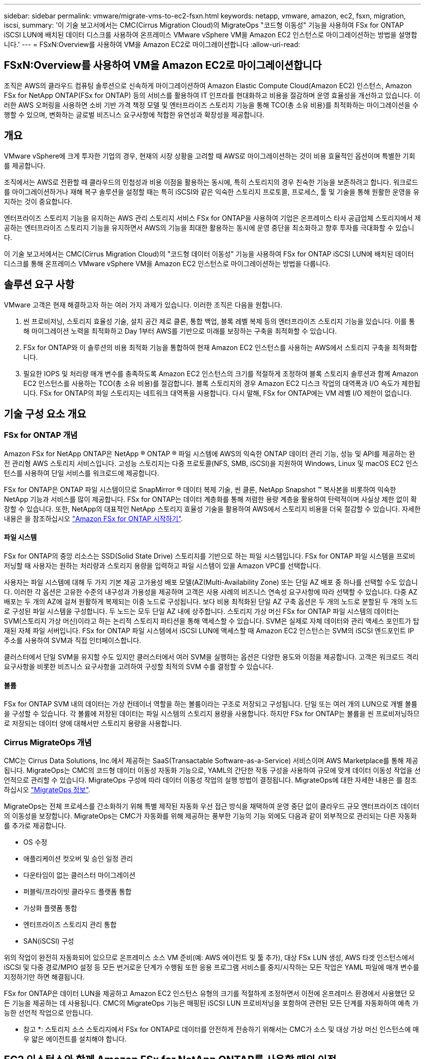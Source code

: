 ---
sidebar: sidebar 
permalink: vmware/migrate-vms-to-ec2-fsxn.html 
keywords: netapp, vmware, amazon, ec2, fsxn, migration, iscsi, 
summary: '이 기술 보고서에서는 CMC(Cirrus Migration Cloud)의 MigrateOps "코드형 이동성" 기능을 사용하여 FSx for ONTAP iSCSI LUN에 배치된 데이터 디스크를 사용하여 온프레미스 VMware vSphere VM을 Amazon EC2 인스턴스로 마이그레이션하는 방법을 설명합니다.' 
---
= FSxN:Overview를 사용하여 VM을 Amazon EC2로 마이그레이션합니다
:allow-uri-read: 




== FSxN:Overview를 사용하여 VM을 Amazon EC2로 마이그레이션합니다

[role="lead"]
조직은 AWS의 클라우드 컴퓨팅 솔루션으로 신속하게 마이그레이션하여 Amazon Elastic Compute Cloud(Amazon EC2) 인스턴스, Amazon FSx for NetApp ONTAP(FSx for ONTAP) 등의 서비스를 활용하여 IT 인프라를 현대화하고 비용을 절감하며 운영 효율성을 개선하고 있습니다. 이러한 AWS 오퍼링을 사용하면 소비 기반 가격 책정 모델 및 엔터프라이즈 스토리지 기능을 통해 TCO(총 소유 비용)를 최적화하는 마이그레이션을 수행할 수 있으며, 변화하는 글로벌 비즈니스 요구사항에 적합한 유연성과 확장성을 제공합니다.



== 개요

VMware vSphere에 크게 투자한 기업의 경우, 현재의 시장 상황을 고려할 때 AWS로 마이그레이션하는 것이 비용 효율적인 옵션이며 특별한 기회를 제공합니다.

조직에서는 AWS로 전환할 때 클라우드의 민첩성과 비용 이점을 활용하는 동시에, 특히 스토리지의 경우 친숙한 기능을 보존하려고 합니다. 워크로드를 마이그레이션하거나 재해 복구 솔루션을 설정할 때는 특히 iSCSI와 같은 익숙한 스토리지 프로토콜, 프로세스, 툴 및 기술을 통해 원활한 운영을 유지하는 것이 중요합니다.

엔터프라이즈 스토리지 기능을 유지하는 AWS 관리 스토리지 서비스 FSx for ONTAP을 사용하여 기업은 온프레미스 타사 공급업체 스토리지에서 제공하는 엔터프라이즈 스토리지 기능을 유지하면서 AWS의 기능을 최대한 활용하는 동시에 운영 중단을 최소화하고 향후 투자를 극대화할 수 있습니다.

이 기술 보고서에서는 CMC(Cirrus Migration Cloud)의 "코드형 데이터 이동성" 기능을 사용하여 FSx for ONTAP iSCSI LUN에 배치된 데이터 디스크를 통해 온프레미스 VMware vSphere VM을 Amazon EC2 인스턴스로 마이그레이션하는 방법을 다룹니다.



== 솔루션 요구 사항

VMware 고객은 현재 해결하고자 하는 여러 가지 과제가 있습니다. 이러한 조직은 다음을 원합니다.

. 씬 프로비저닝, 스토리지 효율성 기술, 설치 공간 제로 클론, 통합 백업, 블록 레벨 복제 등의 엔터프라이즈 스토리지 기능을 있습니다. 이를 통해 마이그레이션 노력을 최적화하고 Day 1부터 AWS를 기반으로 미래를 보장하는 구축을 최적화할 수 있습니다.
. FSx for ONTAP와 이 솔루션의 비용 최적화 기능을 통합하여 현재 Amazon EC2 인스턴스를 사용하는 AWS에서 스토리지 구축을 최적화합니다.
. 필요한 IOPS 및 처리량 매개 변수를 충족하도록 Amazon EC2 인스턴스의 크기를 적절하게 조정하여 블록 스토리지 솔루션과 함께 Amazon EC2 인스턴스를 사용하는 TCO(총 소유 비용)를 절감합니다. 블록 스토리지의 경우 Amazon EC2 디스크 작업의 대역폭과 I/O 속도가 제한됩니다. FSx for ONTAP의 파일 스토리지는 네트워크 대역폭을 사용합니다. 다시 말해, FSx for ONTAP에는 VM 레벨 I/O 제한이 없습니다.




== 기술 구성 요소 개요



=== FSx for ONTAP 개념

Amazon FSx for NetApp ONTAP은 NetApp ® ONTAP ® 파일 시스템에 AWS의 익숙한 ONTAP 데이터 관리 기능, 성능 및 API를 제공하는 완전 관리형 AWS 스토리지 서비스입니다. 고성능 스토리지는 다중 프로토콜(NFS, SMB, iSCSI)을 지원하여 Windows, Linux 및 macOS EC2 인스턴스를 사용하여 단일 서비스를 워크로드에 제공합니다.

FSx for ONTAP은 ONTAP 파일 시스템이므로 SnapMirror ® 데이터 복제 기술, 씬 클론, NetApp Snapshot ™ 복사본을 비롯하여 익숙한 NetApp 기능과 서비스를 많이 제공합니다. FSx for ONTAP는 데이터 계층화를 통해 저렴한 용량 계층을 활용하여 탄력적이며 사실상 제한 없이 확장할 수 있습니다. 또한, NetApp의 대표적인 NetApp 스토리지 효율성 기술을 활용하여 AWS에서 스토리지 비용을 더욱 절감할 수 있습니다. 자세한 내용은 을 참조하십시오 link:https://docs.aws.amazon.com/fsx/latest/ONTAPGuide/getting-started.html["Amazon FSx for ONTAP 시작하기"].



==== 파일 시스템

FSx for ONTAP의 중앙 리소스는 SSD(Solid State Drive) 스토리지를 기반으로 하는 파일 시스템입니다. FSx for ONTAP 파일 시스템을 프로비저닝할 때 사용자는 원하는 처리량과 스토리지 용량을 입력하고 파일 시스템이 있을 Amazon VPC를 선택합니다.

사용자는 파일 시스템에 대해 두 가지 기본 제공 고가용성 배포 모델(AZ(Multi-Availability Zone) 또는 단일 AZ 배포 중 하나를 선택할 수도 있습니다. 이러한 각 옵션은 고유한 수준의 내구성과 가용성을 제공하며 고객은 사용 사례의 비즈니스 연속성 요구사항에 따라 선택할 수 있습니다. 다중 AZ 배포는 두 개의 AZ에 걸쳐 원활하게 복제되는 이중 노드로 구성됩니다. 보다 비용 최적화된 단일 AZ 구축 옵션은 두 개의 노드로 분할된 두 개의 노드로 구성된 파일 시스템을 구성합니다. 두 노드는 모두 단일 AZ 내에 상주합니다.
스토리지 가상 머신
FSx for ONTAP 파일 시스템의 데이터는 SVM(스토리지 가상 머신)이라고 하는 논리적 스토리지 파티션을 통해 액세스할 수 있습니다. SVM은 실제로 자체 데이터와 관리 액세스 포인트가 탑재된 자체 파일 서버입니다. FSx for ONTAP 파일 시스템에서 iSCSI LUN에 액세스할 때 Amazon EC2 인스턴스는 SVM의 iSCSI 엔드포인트 IP 주소를 사용하여 SVM과 직접 인터페이스합니다.

클러스터에서 단일 SVM을 유지할 수도 있지만 클러스터에서 여러 SVM을 실행하는 옵션은 다양한 용도와 이점을 제공합니다. 고객은 워크로드 격리 요구사항을 비롯한 비즈니스 요구사항을 고려하여 구성할 최적의 SVM 수를 결정할 수 있습니다.



==== 볼륨

FSx for ONTAP SVM 내의 데이터는 가상 컨테이너 역할을 하는 볼륨이라는 구조로 저장되고 구성됩니다. 단일 또는 여러 개의 LUN으로 개별 볼륨을 구성할 수 있습니다. 각 볼륨에 저장된 데이터는 파일 시스템의 스토리지 용량을 사용합니다. 하지만 FSx for ONTAP는 볼륨을 씬 프로비저닝하므로 저장되는 데이터 양에 대해서만 스토리지 용량을 사용합니다.



=== Cirrus MigrateOps 개념

CMC는 Cirrus Data Solutions, Inc.에서 제공하는 SaaS(Transactable Software-as-a-Service) 서비스이며 AWS Marketplace를 통해 제공됩니다. MigrateOps는 CMC의 코드형 데이터 이동성 자동화 기능으로, YAML의 간단한 작동 구성을 사용하여 규모에 맞게 데이터 이동성 작업을 선언적으로 관리할 수 있습니다. MigrateOps 구성에 따라 데이터 이동성 작업의 실행 방법이 결정됩니다. MigrateOps에 대한 자세한 내용은 를 참조하십시오 link:https://www.google.com/url?q=https://customer.cirrusdata.com/cdc/kb/articles/about-migrateops-hCCHcmhfbj&sa=D&source=docs&ust=1715480377722215&usg=AOvVaw033gzvuAlgxAWDT_kOYLg1["MigrateOps 정보"].

MigrateOps는 전체 프로세스를 간소화하기 위해 특별 제작된 자동화 우선 접근 방식을 채택하여 운영 중단 없이 클라우드 규모 엔터프라이즈 데이터의 이동성을 보장합니다. MigrateOps는 CMC가 자동화를 위해 제공하는 풍부한 기능의 기능 외에도 다음과 같이 외부적으로 관리되는 다른 자동화를 추가로 제공합니다.

* OS 수정
* 애플리케이션 컷오버 및 승인 일정 관리
* 다운타임이 없는 클러스터 마이그레이션
* 퍼블릭/프라이빗 클라우드 플랫폼 통합
* 가상화 플랫폼 통합
* 엔터프라이즈 스토리지 관리 통합
* SAN(iSCSI) 구성


위의 작업이 완전히 자동화되어 있으므로 온프레미스 소스 VM 준비(예: AWS 에이전트 및 툴 추가), 대상 FSx LUN 생성, AWS 타겟 인스턴스에서 iSCSI 및 다중 경로/MPIO 설정 등 모든 번거로운 단계가 수행됨 또한 응용 프로그램 서비스를 중지/시작하는 모든 작업은 YAML 파일에 매개 변수를 지정하기만 하면 해결됩니다.

FSx for ONTAP은 데이터 LUN을 제공하고 Amazon EC2 인스턴스 유형의 크기를 적절하게 조정하면서 이전에 온프레미스 환경에서 사용했던 모든 기능을 제공하는 데 사용됩니다. CMC의 MigrateOps 기능은 매핑된 iSCSI LUN 프로비저닝을 포함하여 관련된 모든 단계를 자동화하여 예측 가능한 선언적 작업으로 만듭니다.

* 참고 *: 스토리지 소스 스토리지에서 FSx for ONTAP로 데이터를 안전하게 전송하기 위해서는 CMC가 소스 및 대상 가상 머신 인스턴스에 매우 얇은 에이전트를 설치해야 합니다.



== EC2 인스턴스와 함께 Amazon FSx for NetApp ONTAP를 사용할 때의 이점

Amazon EC2 인스턴스용 FSx for ONTAP 스토리지는 다음과 같은 여러 가지 이점을 제공합니다.

* 가장 까다로운 워크로드에 일관된 고성능을 제공하는 높은 처리량과 짧은 지연 시간을 보장하는 스토리지
* 지능형 NVMe 캐싱으로 성능이 개선됩니다
* 용량, 처리량 및 IOP를 상황에 맞게 변경할 수 있으며 변화하는 스토리지 수요에 빠르게 적응할 수 있습니다
* 온프레미스 ONTAP 스토리지에서 AWS로 블록 기반 데이터 복제
* 온프레미스 VMware 구축에 널리 사용되는 iSCSI를 포함한 멀티 프로토콜 액세스 가능성
* SnapMirror로 오케스트레이션된 NetApp Snapshot ™ 기술과 DR은 데이터 손실을 방지하고 복구 속도를 높입니다
* 씬 프로비저닝, 데이터 중복제거, 압축, 컴팩션을 비롯한 스토리지 효율성 기능으로 스토리지 설치 공간 및 비용을 줄여줍니다
* 효율적인 복제를 통해 백업을 생성하는 데 걸리는 시간을 몇 시간에서 단 몇 분으로 단축하여 RTO를 최적화합니다
* NetApp SnapCenter ® 를 사용한 파일 백업 및 복원을 위한 세분화된 옵션


FSx ONTAP을 사용하여 Amazon EC2 인스턴스를 iSCSI 기반 스토리지 계층으로 구축하면 AWS에서의 배포를 혁신할 수 있는 고성능, 미션 크리티컬 데이터 관리 기능 및 비용 절감 스토리지 효율성 기능을 제공할 수 있습니다.

Flash Cache 및 여러 iSCSI 세션을 실행하고 5%의 작업 세트 크기를 활용하면 FSx for ONTAP에서 350K 이상의 IOPS를 제공하여 가장 집약적인 워크로드도 충족하는 성능 수준을 제공할 수 있습니다.

블록 스토리지 대역폭 제한이 아니라 FSx for ONTAP에 네트워크 대역폭 제한만 적용되므로, 사용자가 소형 Amazon EC2 인스턴스 유형을 활용하는 동시에 훨씬 큰 인스턴스 유형과 동일한 성능 속도를 얻을 수 있습니다. 또한 이러한 작은 인스턴스 유형을 사용하면 컴퓨팅 비용을 낮게 유지하여 TCO를 최적화할 수 있습니다.

FSx for ONTAP에서 여러 프로토콜을 지원한다는 또 다른 이점입니다. 이는 단일 AWS 스토리지 서비스를 표준화하여 기존 데이터 및 파일 서비스 요구사항을 광범위하게 파악할 수 있습니다.
VMware vSphere에 크게 투자한 기업의 경우, 현재의 시장 상황을 고려할 때 AWS로 마이그레이션하는 것이 비용 효율적인 옵션이며 특별한 기회를 제공합니다.

